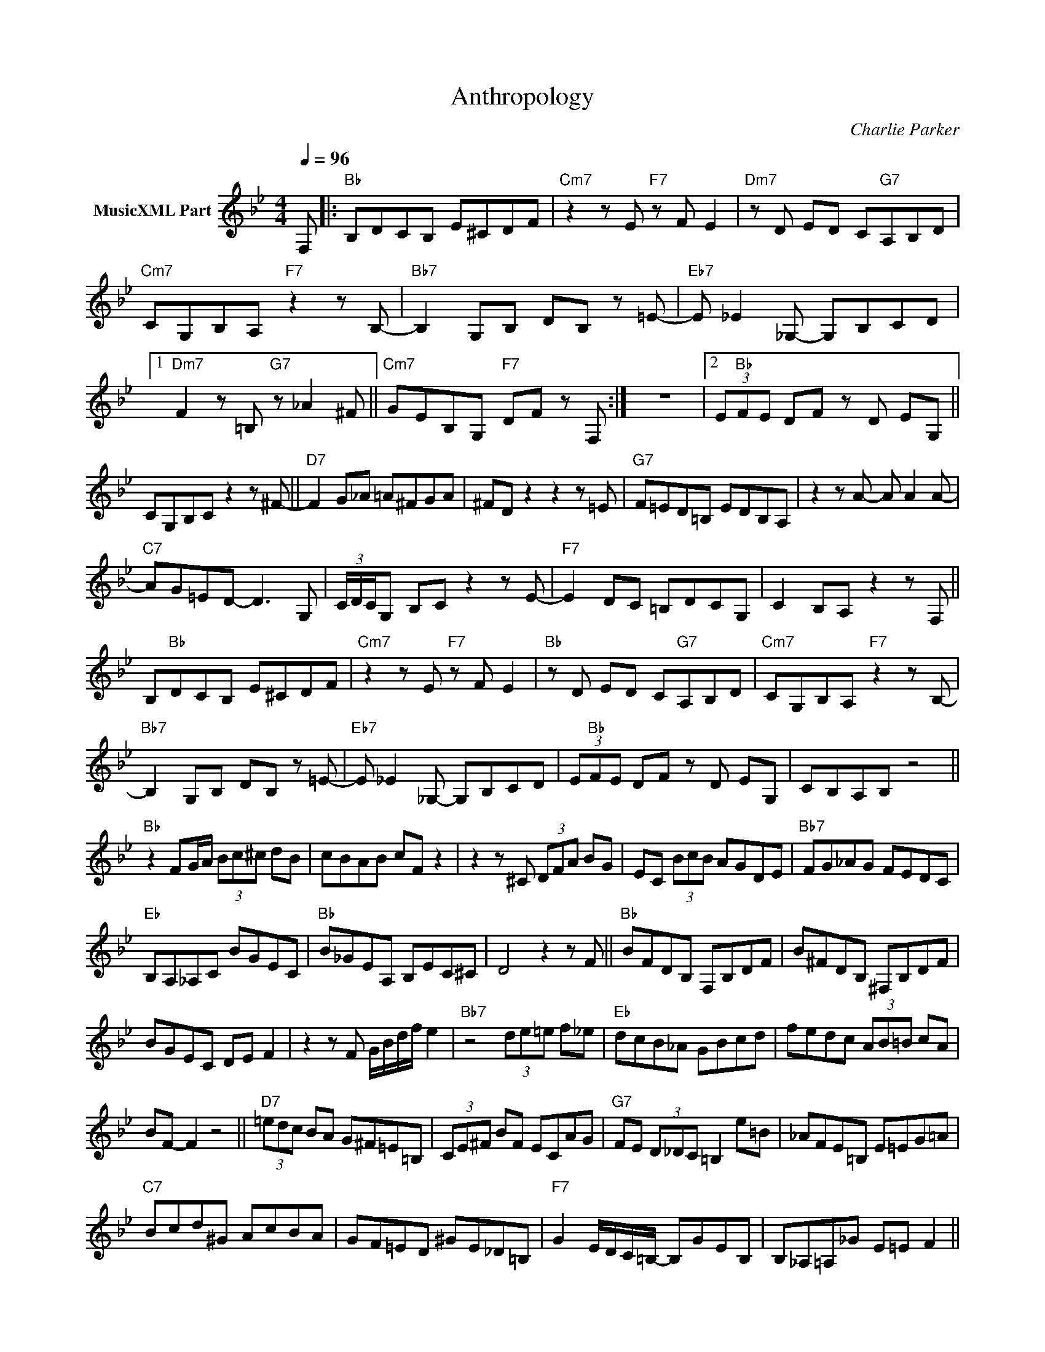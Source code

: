 X:1
T:Anthropology
C:Charlie Parker
Z:All Rights Reserved
L:1/8
Q:1/4=96
M:4/4
K:Bb
V:1 treble nm="MusicXML Part"
%%MIDI program 0
V:1
 F, |:"Bb" B,DCB, E^CDF |"Cm7" z2 z E"F7" z F E2 |"Dm7" z D ED C"G7"A,B,D | %4
"Cm7" CG,B,A,"F7" z2 z B,- |"Bb7" B,2 G,B, DB, z =E- |"Eb7" E _E2 _G,- G,B,CD |1 %7
"Dm7" F2 z =B,"G7" z _A2 ^F ||"Cm7" GEB,G,"F7" DF z F, :| z8 |2 (3E"Bb"FE DF z D EG, || %11
 CG,B,C z2 z ^F- ||"D7" F2 G_A =A^FGA | ^FD z2 z2 z =E |"G7" F=ED=B, EDB,A, | z2 z A- A A2 A- | %16
"C7" AG=ED- D3 G, | (3C/D/C/G, B,C z2 z E- |"F7" E2 DC =B,DCG, | C2 B,A, z2 z F, || %20
 B,"Bb"DCB, E^CDF |"Cm7" z2 z E"F7" z F E2 |"Bb" z D ED C"G7"A,B,D |"Cm7" CG,B,A,"F7" z2 z B,- | %24
"Bb7" B,2 G,B, DB, z =E- |"Eb7" E _E2 _G,- G,B,CD | (3E"Bb"FE DF z D EG, | CB,A,B, z4 || %28
"Bb" z2 FG/A/ (3Bc^c dB | cBAB cF z2 | z2 z ^C (3DFA BG | EC (3BcB AGDE |"Bb7" FG_AG FEDC | %33
"Eb" B,A,_A,C BGEC |"Bb" B_GEA, B,EC^C | D4 z2 z F ||"Bb" BFDB, F,B,DF | B^FDB, ^F,B,DF | %38
 BGEC DE F2 | z2 z F G/B/d/f/ e2 |"Bb7" z4 (3de=e f_e |"Eb" dcB_A GBcd | fedc (3AB=B cA | %43
 BF- F2 z4 ||"D7" (3=edc BA G^F=E=B, | (3CE^F BF ECAG |"G7" FE (3D_DC =B,2 e=B | _AFE=B, E=EG=A | %48
"C7" Bcd^G AcBA | GF=ED ^GE_D=B, |"F7" G2 E/D/C/=B,/- B,GEB, | B,_A,=A,_G E=E F2 || %52
"Bb" z E C^C DB,G,A, | CB, A,/C/E/_G/ F^C (3DFA | B2 F2 G4 | z4 z2 (3FGA |"Bb7" (3Bc^c d2 B2 F2 | %57
"Eb" G4 z4 | z8 | z2 d6 ||"Bb" FBdg f3 e- | e2 d2 z2 z D | EGBd cccA- | A2 G2 z2 g^f | %64
"Bb7" fedc BA_Ac |"Eb" GBcd f z fe |"Bb" z e c4 z2 | z4 z2 ^cd ||"Bb" gfAB ed=EF | cB^CD GFA,B, | %70
 DEDC =B,_AGF | EG,B,D CB, A,/C/E/^F/ |"Bb7" F^C (3DFA c=B_B_A |"Eb" GFEC"Ebm" B_GEA, | %74
"Bb" B,EC^C D4 | z4 z2 d2 =e2 || g2 ^f2 (3d2 =e2 g2 | ^f2- f=e d2 =BD | B2 B4 (3f_dB | z8 | z8 | %81
 e=ec_d =dcBA | GF E2 z4 | z8 || z4 (3FGA (3Bc^c | d2 FG z4 | z4 z2 F^F | Gec^c d_d=c=B | %88
 BA_AC BAGF | EA,B,C _DB,G,A, | CB,A,B, DF- F2 | z4 z2 z D || (3F"Bb"GF DF (3BcB FB | dcBA cBAG | %94
 (3FGF DF (3BcB FB | dcBA cBAG |"Bb7" FEDC c2 z2 |"Eb" z c/=B/ _B_A GBcd |"Bb" fedc (3AB=B cA | %99
 BGEC ^CAG_G ||"Bb" F=E/_E/ DE- ED/_D/ C>^F- | F2 =F/4=E/4_E3/2 z3/2 =E/- E_E/D/ | _D2 z2 z2 z =D | %103
 E2 Fd E2 z2 |"Bb7" z2 c=B _BA_Ac |"Eb" GBcd f=e _e z |"Bb" z2 z A- AB/=B/ cA | BF z2 z2 z d || %108
"D7" ^cd (3ed_d =c=B_BA | G^F=ED BF_EC |"G7" A2 z2 (3=ef^f (3gf=f | =e_edc =BAGF | %112
"C7" =E2 z ^F (3GBd fd | e=ec^c d=cBA | G"F7"F (3EGB d_dc=B | BGEC _A_G=B,A, ||"Bb" B,8- | %117
 B,3 =B,-"F7" (3B,2 ^C2 _G2- |"Bb" GF- F6 | z2 z B, (3=B,2 E2 _G2 |"Bb7" F6- FE- | %121
"Eb" E4- E _D2 B, |"Bb" DF z2 z2 z D | EFGA BFDB, ||"Bb" ^FGEC =FC- C2- | C2 z2 z4 | z8 | z8 |] %128

